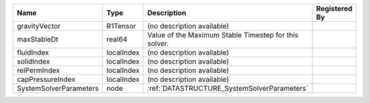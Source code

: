 

====================== ========== ===================================================== ============= 
Name                   Type       Description                                           Registered By 
====================== ========== ===================================================== ============= 
gravityVector          R1Tensor   (no description available)                                          
maxStableDt            real64     Value of the Maximum Stable Timestep for this solver.               
fluidIndex             localIndex (no description available)                                          
solidIndex             localIndex (no description available)                                          
relPermIndex           localIndex (no description available)                                          
capPressureIndex       localIndex (no description available)                                          
SystemSolverParameters node       :ref:`DATASTRUCTURE_SystemSolverParameters`                         
====================== ========== ===================================================== ============= 


